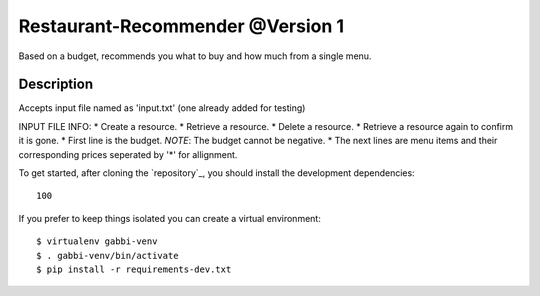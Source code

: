 Restaurant-Recommender @Version 1
=====

Based on a budget, recommends you what to buy and how much from a single menu.


Description
-------

Accepts input file named as 'input.txt' (one already added for testing)

INPUT FILE INFO:
* Create a resource.
* Retrieve a resource.
* Delete a resource.
* Retrieve a resource again to confirm it is gone.
* First line is the budget. *NOTE*: The budget cannot be negative.
* The next lines are menu items and their corresponding prices seperated by '*' for allignment.


To get started, after cloning the `repository`_, you should install the
development dependencies::

    100 

If you prefer to keep things isolated you can create a virtual
environment::

    $ virtualenv gabbi-venv
    $ . gabbi-venv/bin/activate
    $ pip install -r requirements-dev.txt

